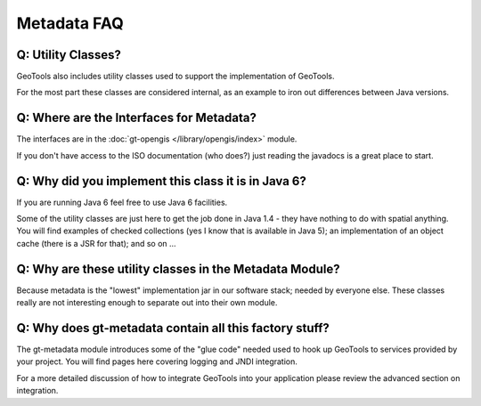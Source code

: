 Metadata FAQ
------------

Q: Utility Classes?
^^^^^^^^^^^^^^^^^^^

GeoTools also includes utility classes used to support the implementation of GeoTools.

For the most part these classes are considered internal, as an example to iron out differences between Java versions.

Q: Where are the Interfaces for Metadata?
^^^^^^^^^^^^^^^^^^^^^^^^^^^^^^^^^^^^^^^^^^

The interfaces are in the :doc:`gt-opengis </library/opengis/index>` module.

If you don't have access to the ISO documentation (who does?)
just reading the javadocs is a great place to start.

Q: Why did you implement this class it is in Java 6?
^^^^^^^^^^^^^^^^^^^^^^^^^^^^^^^^^^^^^^^^^^^^^^^^^^^^

If you are running Java 6 feel free to use Java 6 facilities.

Some of the utility classes are just here to get the job done in Java 1.4 - they
have nothing to do with spatial anything. You will find examples of checked
collections (yes I know that is available in Java 5); an implementation of an
object cache (there is a JSR for that); and so on ...

Q: Why are these utility classes in the Metadata Module?
^^^^^^^^^^^^^^^^^^^^^^^^^^^^^^^^^^^^^^^^^^^^^^^^^^^^^^^^

Because metadata is the "lowest" implementation jar in our software stack; needed by
everyone else. These classes really are not interesting enough to separate out into
their own module.

Q: Why does gt-metadata contain all this factory stuff?
^^^^^^^^^^^^^^^^^^^^^^^^^^^^^^^^^^^^^^^^^^^^^^^^^^^^^^^

The gt-metadata module introduces some of the "glue code" needed used to hook up GeoTools to services
provided by your project. You will find pages here covering logging and JNDI integration.

For a more detailed discussion of how to integrate GeoTools into your application please
review the advanced section on integration.